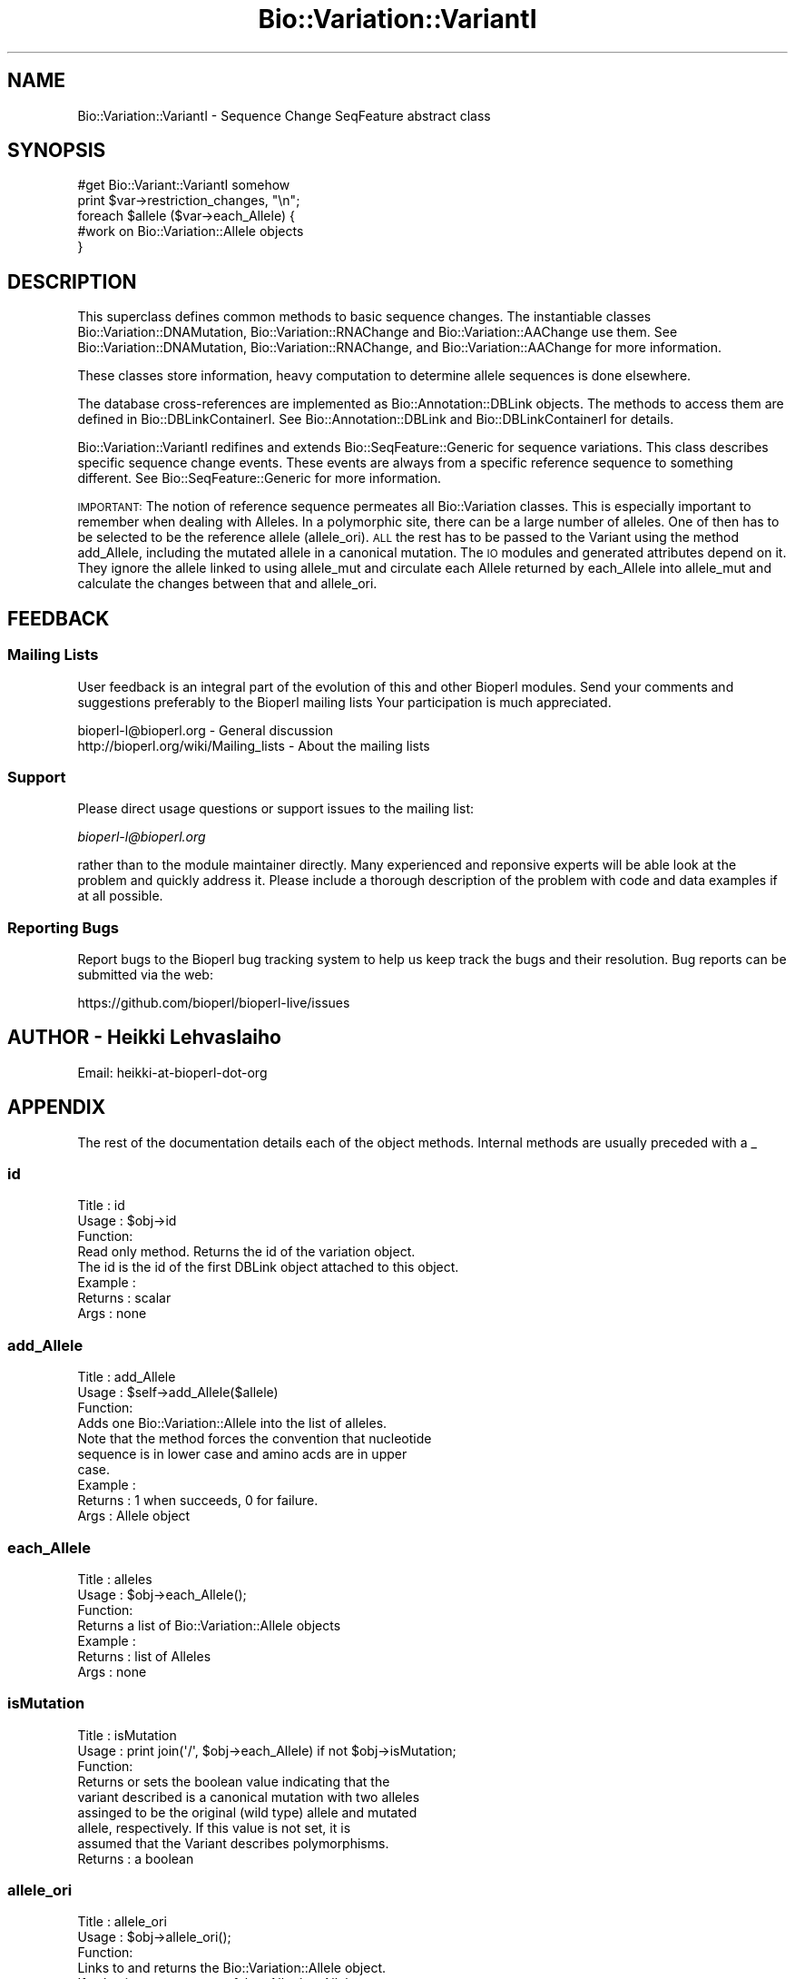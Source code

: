 .\" Automatically generated by Pod::Man 4.09 (Pod::Simple 3.35)
.\"
.\" Standard preamble:
.\" ========================================================================
.de Sp \" Vertical space (when we can't use .PP)
.if t .sp .5v
.if n .sp
..
.de Vb \" Begin verbatim text
.ft CW
.nf
.ne \\$1
..
.de Ve \" End verbatim text
.ft R
.fi
..
.\" Set up some character translations and predefined strings.  \*(-- will
.\" give an unbreakable dash, \*(PI will give pi, \*(L" will give a left
.\" double quote, and \*(R" will give a right double quote.  \*(C+ will
.\" give a nicer C++.  Capital omega is used to do unbreakable dashes and
.\" therefore won't be available.  \*(C` and \*(C' expand to `' in nroff,
.\" nothing in troff, for use with C<>.
.tr \(*W-
.ds C+ C\v'-.1v'\h'-1p'\s-2+\h'-1p'+\s0\v'.1v'\h'-1p'
.ie n \{\
.    ds -- \(*W-
.    ds PI pi
.    if (\n(.H=4u)&(1m=24u) .ds -- \(*W\h'-12u'\(*W\h'-12u'-\" diablo 10 pitch
.    if (\n(.H=4u)&(1m=20u) .ds -- \(*W\h'-12u'\(*W\h'-8u'-\"  diablo 12 pitch
.    ds L" ""
.    ds R" ""
.    ds C` ""
.    ds C' ""
'br\}
.el\{\
.    ds -- \|\(em\|
.    ds PI \(*p
.    ds L" ``
.    ds R" ''
.    ds C`
.    ds C'
'br\}
.\"
.\" Escape single quotes in literal strings from groff's Unicode transform.
.ie \n(.g .ds Aq \(aq
.el       .ds Aq '
.\"
.\" If the F register is >0, we'll generate index entries on stderr for
.\" titles (.TH), headers (.SH), subsections (.SS), items (.Ip), and index
.\" entries marked with X<> in POD.  Of course, you'll have to process the
.\" output yourself in some meaningful fashion.
.\"
.\" Avoid warning from groff about undefined register 'F'.
.de IX
..
.if !\nF .nr F 0
.if \nF>0 \{\
.    de IX
.    tm Index:\\$1\t\\n%\t"\\$2"
..
.    if !\nF==2 \{\
.        nr % 0
.        nr F 2
.    \}
.\}
.\"
.\" Accent mark definitions (@(#)ms.acc 1.5 88/02/08 SMI; from UCB 4.2).
.\" Fear.  Run.  Save yourself.  No user-serviceable parts.
.    \" fudge factors for nroff and troff
.if n \{\
.    ds #H 0
.    ds #V .8m
.    ds #F .3m
.    ds #[ \f1
.    ds #] \fP
.\}
.if t \{\
.    ds #H ((1u-(\\\\n(.fu%2u))*.13m)
.    ds #V .6m
.    ds #F 0
.    ds #[ \&
.    ds #] \&
.\}
.    \" simple accents for nroff and troff
.if n \{\
.    ds ' \&
.    ds ` \&
.    ds ^ \&
.    ds , \&
.    ds ~ ~
.    ds /
.\}
.if t \{\
.    ds ' \\k:\h'-(\\n(.wu*8/10-\*(#H)'\'\h"|\\n:u"
.    ds ` \\k:\h'-(\\n(.wu*8/10-\*(#H)'\`\h'|\\n:u'
.    ds ^ \\k:\h'-(\\n(.wu*10/11-\*(#H)'^\h'|\\n:u'
.    ds , \\k:\h'-(\\n(.wu*8/10)',\h'|\\n:u'
.    ds ~ \\k:\h'-(\\n(.wu-\*(#H-.1m)'~\h'|\\n:u'
.    ds / \\k:\h'-(\\n(.wu*8/10-\*(#H)'\z\(sl\h'|\\n:u'
.\}
.    \" troff and (daisy-wheel) nroff accents
.ds : \\k:\h'-(\\n(.wu*8/10-\*(#H+.1m+\*(#F)'\v'-\*(#V'\z.\h'.2m+\*(#F'.\h'|\\n:u'\v'\*(#V'
.ds 8 \h'\*(#H'\(*b\h'-\*(#H'
.ds o \\k:\h'-(\\n(.wu+\w'\(de'u-\*(#H)/2u'\v'-.3n'\*(#[\z\(de\v'.3n'\h'|\\n:u'\*(#]
.ds d- \h'\*(#H'\(pd\h'-\w'~'u'\v'-.25m'\f2\(hy\fP\v'.25m'\h'-\*(#H'
.ds D- D\\k:\h'-\w'D'u'\v'-.11m'\z\(hy\v'.11m'\h'|\\n:u'
.ds th \*(#[\v'.3m'\s+1I\s-1\v'-.3m'\h'-(\w'I'u*2/3)'\s-1o\s+1\*(#]
.ds Th \*(#[\s+2I\s-2\h'-\w'I'u*3/5'\v'-.3m'o\v'.3m'\*(#]
.ds ae a\h'-(\w'a'u*4/10)'e
.ds Ae A\h'-(\w'A'u*4/10)'E
.    \" corrections for vroff
.if v .ds ~ \\k:\h'-(\\n(.wu*9/10-\*(#H)'\s-2\u~\d\s+2\h'|\\n:u'
.if v .ds ^ \\k:\h'-(\\n(.wu*10/11-\*(#H)'\v'-.4m'^\v'.4m'\h'|\\n:u'
.    \" for low resolution devices (crt and lpr)
.if \n(.H>23 .if \n(.V>19 \
\{\
.    ds : e
.    ds 8 ss
.    ds o a
.    ds d- d\h'-1'\(ga
.    ds D- D\h'-1'\(hy
.    ds th \o'bp'
.    ds Th \o'LP'
.    ds ae ae
.    ds Ae AE
.\}
.rm #[ #] #H #V #F C
.\" ========================================================================
.\"
.IX Title "Bio::Variation::VariantI 3pm"
.TH Bio::Variation::VariantI 3pm "2020-03-19" "perl v5.26.1" "User Contributed Perl Documentation"
.\" For nroff, turn off justification.  Always turn off hyphenation; it makes
.\" way too many mistakes in technical documents.
.if n .ad l
.nh
.SH "NAME"
Bio::Variation::VariantI \- Sequence Change SeqFeature abstract class
.SH "SYNOPSIS"
.IX Header "SYNOPSIS"
.Vb 5
\&  #get Bio::Variant::VariantI somehow
\&  print $var\->restriction_changes, "\en";
\&  foreach $allele ($var\->each_Allele) {
\&      #work on Bio::Variation::Allele objects
\&  }
.Ve
.SH "DESCRIPTION"
.IX Header "DESCRIPTION"
This superclass defines common methods to basic sequence changes.  The
instantiable classes Bio::Variation::DNAMutation,
Bio::Variation::RNAChange and Bio::Variation::AAChange use them.
See Bio::Variation::DNAMutation, Bio::Variation::RNAChange,
and Bio::Variation::AAChange for more information.
.PP
These classes store information, heavy computation to determine allele
sequences is done elsewhere.
.PP
The database cross-references are implemented as
Bio::Annotation::DBLink objects. The methods to access them are
defined in Bio::DBLinkContainerI. See Bio::Annotation::DBLink
and Bio::DBLinkContainerI for details.
.PP
Bio::Variation::VariantI redifines and extends
Bio::SeqFeature::Generic for sequence variations. This class
describes specific sequence change events. These events are always
from a specific reference sequence to something different. See
Bio::SeqFeature::Generic for more information.
.PP
\&\s-1IMPORTANT:\s0 The notion of reference sequence permeates all
Bio::Variation classes. This is especially important to remember when
dealing with Alleles. In a polymorphic site, there can be a large
number of alleles. One of then has to be selected to be the reference
allele (allele_ori). \s-1ALL\s0 the rest has to be passed to the Variant
using the method add_Allele, including the mutated allele in a
canonical mutation. The \s-1IO\s0 modules and generated attributes depend on
it. They ignore the allele linked to using allele_mut and circulate
each Allele returned by each_Allele into allele_mut and calculate
the changes between that and allele_ori.
.SH "FEEDBACK"
.IX Header "FEEDBACK"
.SS "Mailing Lists"
.IX Subsection "Mailing Lists"
User feedback is an integral part of the evolution of this and other
Bioperl modules. Send your comments and suggestions preferably to the 
Bioperl mailing lists  Your participation is much appreciated.
.PP
.Vb 2
\&  bioperl\-l@bioperl.org                  \- General discussion
\&  http://bioperl.org/wiki/Mailing_lists  \- About the mailing lists
.Ve
.SS "Support"
.IX Subsection "Support"
Please direct usage questions or support issues to the mailing list:
.PP
\&\fIbioperl\-l@bioperl.org\fR
.PP
rather than to the module maintainer directly. Many experienced and 
reponsive experts will be able look at the problem and quickly 
address it. Please include a thorough description of the problem 
with code and data examples if at all possible.
.SS "Reporting Bugs"
.IX Subsection "Reporting Bugs"
Report bugs to the Bioperl bug tracking system to help us keep track
the bugs and their resolution.  Bug reports can be submitted via the
web:
.PP
.Vb 1
\&  https://github.com/bioperl/bioperl\-live/issues
.Ve
.SH "AUTHOR \- Heikki Lehvaslaiho"
.IX Header "AUTHOR - Heikki Lehvaslaiho"
Email:  heikki-at-bioperl-dot-org
.SH "APPENDIX"
.IX Header "APPENDIX"
The rest of the documentation details each of the object
methods. Internal methods are usually preceded with a _
.SS "id"
.IX Subsection "id"
.Vb 3
\& Title   : id
\& Usage   : $obj\->id
\& Function:
\&
\&           Read only method. Returns the id of the variation object.
\&           The id is the id of the first DBLink object attached to this object.
\&
\& Example :
\& Returns : scalar
\& Args    : none
.Ve
.SS "add_Allele"
.IX Subsection "add_Allele"
.Vb 3
\& Title   : add_Allele
\& Usage   : $self\->add_Allele($allele)
\& Function: 
\&
\&            Adds one Bio::Variation::Allele into the list of alleles.
\&            Note that the method forces the convention that nucleotide
\&            sequence is in lower case and amino acds are in upper
\&            case.
\&
\& Example : 
\& Returns : 1 when succeeds, 0 for failure.
\& Args    : Allele object
.Ve
.SS "each_Allele"
.IX Subsection "each_Allele"
.Vb 3
\& Title   : alleles
\& Usage   : $obj\->each_Allele();
\& Function: 
\&
\&             Returns a list of Bio::Variation::Allele objects
\&
\& Example : 
\& Returns : list of Alleles
\& Args    : none
.Ve
.SS "isMutation"
.IX Subsection "isMutation"
.Vb 3
\& Title   : isMutation
\& Usage   : print join(\*(Aq/\*(Aq, $obj\->each_Allele) if not $obj\->isMutation;
\& Function:
\&
\&           Returns or sets the boolean value indicating that the
\&           variant described is a canonical mutation with two alleles
\&           assinged to be the original (wild type) allele and mutated
\&           allele, respectively. If this value is not set, it is
\&           assumed that the Variant describes polymorphisms.
\&
\& Returns : a boolean
.Ve
.SS "allele_ori"
.IX Subsection "allele_ori"
.Vb 3
\& Title   : allele_ori
\& Usage   : $obj\->allele_ori();
\& Function: 
\&
\&            Links to and returns the Bio::Variation::Allele object.
\&            If value is not set, returns false. All other Alleles are
\&            compared to this.
\&
\&            Amino acid sequences are stored in upper case characters,
\&            others in lower case.
\&
\& Example : 
\& Returns : string
\& Args    : string
.Ve
.PP
See Bio::Variation::Allele for more.
.SS "allele_mut"
.IX Subsection "allele_mut"
.Vb 3
\& Title   : allele_mut
\& Usage   : $obj\->allele_mut();
\& Function: 
\&
\&             Links to and returns the Bio::Variation::Allele
\&             object.  Sets and returns the mutated allele sequence.
\&             If value is not set, returns false.
\&
\&             Amino acid sequences are stored in upper case characters,
\&             others in lower case.
\&
\& Example : 
\& Returns : string
\& Args    : string
.Ve
.PP
See Bio::Variation::Allele for more.
.SS "length"
.IX Subsection "length"
.Vb 3
\& Title   : length
\& Usage   : $obj\->length();
\& Function: 
\&
\&            Sets and returns the length of the affected original
\&            allele sequence.  If value is not set, returns false == 0.
\&
\&            Value 0 means that the variant position is before the
\&            start=end sequence position. (Value 1 would denote a point
\&            mutation). This follows the convension to report an
\&            insertion (2insT) in equivalent way to a corresponding
\&            deletion (2delT) (Think about indel polymorpism ATC <=> AC
\&            where the origianal state is not known ).
\&
\& Example : 
\& Returns : string
\& Args    : string
.Ve
.SS "upStreamSeq"
.IX Subsection "upStreamSeq"
.Vb 3
\& Title   : upStreamSeq
\& Usage   : $obj\->upStreamSeq();
\& Function: 
\&
\&            Sets and returns upstream flanking sequence string.  If
\&            value is not set, returns false. The sequence should be
\&            >=25 characters long, if possible.
\&
\& Example : 
\& Returns : string or false
\& Args    : string
.Ve
.SS "dnStreamSeq"
.IX Subsection "dnStreamSeq"
.Vb 3
\& Title   : dnStreamSeq
\& Usage   : $obj\->dnStreamSeq();
\& Function: 
\&
\&            Sets and returns dnstream flanking sequence string.  If
\&            value is not set, returns false. The sequence should be
\&            >=25 characters long, if possible.
\&
\& Example : 
\& Returns : string or false
\& Args    : string
.Ve
.SS "label"
.IX Subsection "label"
.Vb 3
\& Title   : label
\& Usage   : $obj\->label();
\& Function: 
\&
\&            Sets and returns mutation event label(s).  If value is not
\&            set, or no argument is given returns false.  Each
\&            instantiable class needs to implement this method. Valid
\&            values are listed in \*(AqMutation event controlled vocabulary\*(Aq in
\&            http://www.ebi.ac.uk/mutations/recommendations/mutevent.html.
\&
\& Example : 
\& Returns : string
\& Args    : string
.Ve
.SS "status"
.IX Subsection "status"
.Vb 3
\& Title   : status
\& Usage   : $obj\->status()
\& Function: 
\&
\&           Returns the status of the sequence change object.
\&           Valid values are: \*(Aqsuspected\*(Aq and \*(Aqproven\*(Aq
\&
\& Example : $obj\->status(\*(Aqproven\*(Aq);
\& Returns : scalar
\& Args    : valid string (optional, for setting)
.Ve
.SS "proof"
.IX Subsection "proof"
.Vb 3
\& Title   : proof
\& Usage   : $obj\->proof()
\& Function: 
\&
\&           Returns the proof of the sequence change object.
\&           Valid values are: \*(Aqcomputed\*(Aq and \*(Aqexperimental\*(Aq.
\&
\& Example : $obj\->proof(\*(Aqcomputed\*(Aq);
\& Returns : scalar
\& Args    : valid string (optional, for setting)
.Ve
.SS "region"
.IX Subsection "region"
.Vb 3
\& Title   : region
\& Usage   : $obj\->region();
\& Function: 
\&
\&            Sets and returns the name of the sequence region type or
\&            protein domain at this location.  If value is not set,
\&            returns false.
\&
\& Example : 
\& Returns : string
\& Args    : string
.Ve
.SS "region_value"
.IX Subsection "region_value"
.Vb 3
\& Title   : region_value
\& Usage   : $obj\->region_value();
\& Function: 
\&
\&            Sets and returns the name of the sequence region_value or
\&            protein domain at this location.  If value is not set,
\&            returns false.
\&
\& Example : 
\& Returns : string
\& Args    : string
.Ve
.SS "region_dist"
.IX Subsection "region_dist"
.Vb 3
\& Title   : region_dist
\& Usage   : $obj\->region_dist();
\& Function: 
\&
\&            Sets and returns the distance tot the closest region
\&            (i.e. intro/exon or domain) boundary. If distance is not
\&            set, returns false.
\&
\& Example : 
\& Returns : integer
\& Args    : integer
.Ve
.SS "numbering"
.IX Subsection "numbering"
.Vb 3
\& Title   : numbering
\& Usage   : $obj\->numbering()
\& Function: 
\&
\&           Returns the numbering chema used locating sequnce features.
\&           Valid values are: \*(Aqentry\*(Aq and \*(Aqcoding\*(Aq
\&
\& Example : $obj\->numbering(\*(Aqcoding\*(Aq);
\& Returns : scalar
\& Args    : valid string (optional, for setting)
.Ve
.SS "mut_number"
.IX Subsection "mut_number"
.Vb 4
\& Title   : mut_number
\& Usage   : $num = $obj\->mut_number;
\&         : $num = $obj\->mut_number($number);
\& Function: 
\&
\&           Returns or sets the number identifying the order in which the
\&           mutation has been issued. Numbers shouldstart from 1.
\&           If the number has never been set, the method will return \*(Aq\*(Aq
\&
\&           If you want the output from IO modules look nice and, for
\&           multivariant/allele variations, make sense you better set
\&           this attribute.
\&
\& Returns : an integer
.Ve
.SS "SeqDiff"
.IX Subsection "SeqDiff"
.Vb 4
\& Title   : SeqDiff
\& Usage   : $mutobj = $obj\->SeqDiff;
\&         : $mutobj = $obj\->SeqDiff($objref);
\& Function: 
\&
\&           Returns or sets the link\-reference to the umbrella
\&           Bio::Variation::SeqDiff object.  If there is no link,
\&           it will return undef
\&
\&           Note: Adding a variant into a SeqDiff object will
\&           automatically set this value.
\&
\& Returns : an obj_ref or undef
.Ve
.PP
See Bio::Variation::SeqDiff for more information.
.SS "add_DBLink"
.IX Subsection "add_DBLink"
.Vb 6
\& Title   : add_DBLink
\& Usage   : $self\->add_DBLink($ref)
\& Function: adds a link object
\& Example :
\& Returns : 
\& Args    :
.Ve
.SS "each_DBLink"
.IX Subsection "each_DBLink"
.Vb 6
\& Title   : each_DBLink
\& Usage   : foreach $ref ( $self\->each_DBlink() )
\& Function: gets an array of DBlink of objects
\& Example :
\& Returns : 
\& Args    :
.Ve
.SS "restriction_changes"
.IX Subsection "restriction_changes"
.Vb 3
\& Title   : restriction_changes
\& Usage   : $obj\->restriction_changes();
\& Function: 
\&
\&            Returns a string containing a list of restriction
\&            enzyme changes of form +EcoRI, separated by
\&            commas. Strings need to be valid restriction enzyme names
\&            as stored in REBASE. allele_ori and allele_mut need to be assigned.
\&
\& Example : 
\& Returns : string
\& Args    : string
.Ve
